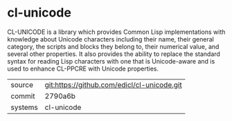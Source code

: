 * cl-unicode

CL-UNICODE is a library which provides Common Lisp implementations
with knowledge about Unicode characters including their name, their
general category, the scripts and blocks they belong to, their
numerical value, and several other properties. It also provides the
ability to replace the standard syntax for reading Lisp characters
with one that is Unicode-aware and is used to enhance CL-PPCRE with
Unicode properties.

|---------+---------------------------------------------|
| source  | git:https://github.com/edicl/cl-unicode.git |
| commit  | 2790a6b                                     |
| systems | cl-unicode                                  |
|---------+---------------------------------------------|
